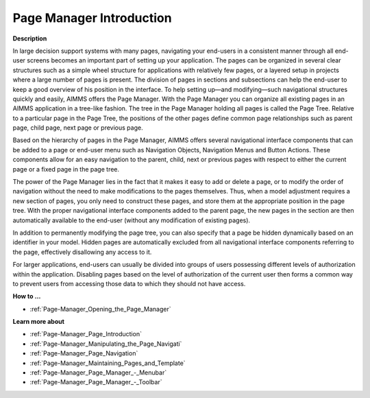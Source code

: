 

.. _Page-Manager_Page_Manager_Introduction:


Page Manager Introduction
=========================

**Description** 

In large decision support systems with many pages, navigating your end-users in a consistent manner through all end-user screens becomes an important part of setting up your application. The pages can be organized in several clear structures such as a simple wheel structure for applications with relatively few pages, or a layered setup in projects where a large number of pages is present. The division of pages in sections and subsections can help the end-user to keep a good overview of his position in the interface. To help setting up—and modifying—such navigational structures quickly and easily, AIMMS offers the Page Manager. With the Page Manager you can organize all existing pages in an AIMMS application in a tree-like fashion. The tree in the Page Manager holding all pages is called the Page Tree. Relative to a particular page in the Page Tree, the positions of the other pages define common page relationships such as parent page, child page, next page or previous page. 



Based on the hierarchy of pages in the Page Manager, AIMMS offers several navigational interface components that can be added to a page or end-user menu such as Navigation Objects, Navigation Menus and Button Actions. These components allow for an easy navigation to the parent, child, next or previous pages with respect to either the current page or a fixed page in the page tree.



The power of the Page Manager lies in the fact that it makes it easy to add or delete a page, or to modify the order of navigation without the need to make modifications to the pages themselves. Thus, when a model adjustment requires a new section of pages, you only need to construct these pages, and store them at the appropriate position in the page tree. With the proper navigational interface components added to the parent page, the new pages in the section are then automatically available to the end-user (without any modification of existing pages).



In addition to permanently modifying the page tree, you can also specify that a page be hidden dynamically based on an identifier in your model. Hidden pages are automatically excluded from all navigational interface components referring to the page, effectively disallowing any access to it. 



For larger applications, end-users can usually be divided into groups of users possessing different levels of authorization within the application. Disabling pages based on the level of authorization of the current user then forms a common way to prevent users from accessing those data to which they should not have access.



**How to …** 

*	:ref:`Page-Manager_Opening_the_Page_Manager`  




**Learn more about** 

*	:ref:`Page-Manager_Page_Introduction`  
*	:ref:`Page-Manager_Manipulating_the_Page_Navigati`  
*	:ref:`Page-Manager_Page_Navigation`  
*	:ref:`Page-Manager_Maintaining_Pages_and_Template`  
*	:ref:`Page-Manager_Page_Manager_-_Menubar`  
*	:ref:`Page-Manager_Page_Manager_-_Toolbar`  
